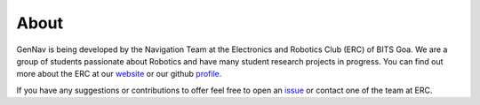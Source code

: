 About 
=====

GenNav is being developed by the Navigation Team at the Electronics
and Robotics Club (ERC) of BITS Goa. We are a group of students
passionate about Robotics and have many student research projects
in progress. You can find out more about the ERC at our website_ or
our github profile_. 

If you have any suggestions or contributions to offer feel free to
open an issue_ or contact one of the team at ERC.

.. _website: http://erc-bpgc.github.io/
.. _profile: https://github.com/ERC-BPGC
.. _issue: https://github.com/ERC-BPGC/gennav/issues
